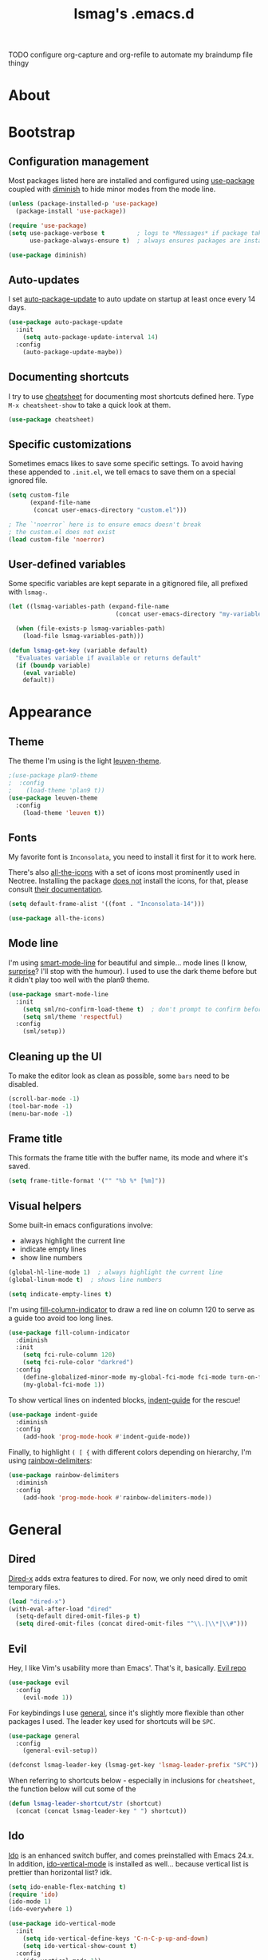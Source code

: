 #+TITLE: lsmag's .emacs.d
#+PROPERTY: header-args :tangle yes
#+OPTIONS: TOC:nil

TODO
configure org-capture and org-refile to automate my
braindump file thingy

* About
* Bootstrap
** Configuration management
   
Most packages listed here are installed and configured using [[https://github.com/jwiegley/use-package][use-package]]
coupled with [[https://github.com/emacsmirror/diminish][diminish]] to hide minor modes from the mode line.
   
#+BEGIN_SRC emacs-lisp
(unless (package-installed-p 'use-package)
  (package-install 'use-package))
  
(require 'use-package)
(setq use-package-verbose t         ; logs to *Messages* if package takes longer than 1s to load
      use-package-always-ensure t)  ; always ensures packages are installed
      
(use-package diminish)
#+END_SRC

** Auto-updates

I set [[https://github.com/rranelli/auto-package-update.el][auto-package-update]] to auto update on startup at least once every
14 days.

#+BEGIN_SRC emacs-lisp
(use-package auto-package-update
  :init
    (setq auto-package-update-interval 14)
  :config
    (auto-package-update-maybe))
#+END_SRC

** Documenting shortcuts
   
I try to use [[https://github.com/darksmile/cheatsheet][cheatsheet]] for documenting most shortcuts defined here.
Type =M-x cheatsheet-show= to take a quick look at them.

#+BEGIN_SRC emacs-lisp
(use-package cheatsheet)
#+END_SRC

** Specific customizations
   
Sometimes emacs likes to save some specific settings. To avoid
having these appended to =.init.el=, we tell emacs to save them
on a special ignored file.

#+BEGIN_SRC emacs-lisp
(setq custom-file
      (expand-file-name
       (concat user-emacs-directory "custom.el")))
       
; The `'noerror` here is to ensure emacs doesn't break
; the custom.el does not exist
(load custom-file 'noerror)
#+END_SRC

** User-defined variables
   
Some specific variables are kept separate in a gitignored file,
all prefixed with =lsmag-=.

#+BEGIN_SRC emacs-lisp
(let ((lsmag-variables-path (expand-file-name 
                              (concat user-emacs-directory "my-variables.el"))))

  (when (file-exists-p lsmag-variables-path)
    (load-file lsmag-variables-path)))
    
(defun lsmag-get-key (variable default)
  "Evaluates variable if available or returns default"
  (if (boundp variable)
    (eval variable)
    default))
#+END_SRC

* Appearance
** Theme
   
The theme I'm using is the light [[https://github.com/fniessen/emacs-leuven-theme][leuven-theme]]. 

#+BEGIN_SRC emacs-lisp
;(use-package plan9-theme
;  :config
;    (load-theme 'plan9 t))
(use-package leuven-theme
  :config
    (load-theme 'leuven t))
#+END_SRC

** Fonts
   
My favorite font is =Inconsolata=, you need to install it first for it
to work here.

There's also [[https://github.com/domtronn/all-the-icons.el][all-the-icons]] with a set of icons most prominently used
in Neotree. Installing the package _does not_ install the icons, for
that, please consult [[https://github.com/domtronn/all-the-icons.el#installing-fonts][their documentation]].

#+BEGIN_SRC emacs-lisp
(setq default-frame-alist '((font . "Inconsolata-14")))

(use-package all-the-icons)
#+END_SRC

** Mode line
   
I'm using [[https://github.com/Malabarba/smart-mode-line][smart-mode-line]] for beautiful and simple... mode lines (I
know, _surprise_? I'll stop with the humour). I used to use the dark
theme before but it didn't play too well with the plan9 theme.

#+BEGIN_SRC emacs-lisp
(use-package smart-mode-line
  :init
    (setq sml/no-confirm-load-theme t)  ; don't prompt to confirm before loading the theme
    (setq sml/theme 'respectful)
  :config
    (sml/setup))
#+END_SRC

** Cleaning up the UI
   
To make the editor look as clean as possible, some =bars= need to be disabled.

#+BEGIN_SRC emacs-lisp
(scroll-bar-mode -1)
(tool-bar-mode -1)
(menu-bar-mode -1)
#+END_SRC

** Frame title
   
This formats the frame title with the buffer name, its mode and where it's saved.
   
#+BEGIN_SRC emacs-lisp
(setq frame-title-format '("" "%b %* [%m]"))
#+END_SRC

** Visual helpers
   
Some built-in emacs configurations involve:
- always highlight the current line
- indicate empty lines
- show line numbers

#+BEGIN_SRC emacs-lisp
(global-hl-line-mode 1)  ; always highlight the current line
(global-linum-mode t)  ; shows line numbers

(setq indicate-empty-lines t)
#+END_SRC

I'm using [[https://github.com/alpaker/Fill-Column-Indicator][fill-column-indicator]] to draw a red line on column 120 to serve
as a guide too avoid too long lines.

#+BEGIN_SRC emacs-lisp
(use-package fill-column-indicator
  :diminish
  :init
    (setq fci-rule-column 120)
    (setq fci-rule-color "darkred")
  :config
    (define-globalized-minor-mode my-global-fci-mode fci-mode turn-on-fci-mode)
    (my-global-fci-mode 1))
#+END_SRC

To show vertical lines on indented blocks, [[https://github.com/zk-phi/indent-guide][indent-guide]] for the rescue!

#+BEGIN_SRC emacs-lisp
(use-package indent-guide
  :diminish
  :config
    (add-hook 'prog-mode-hook #'indent-guide-mode))
#+END_SRC

Finally, to highlight =( [ {= with different colors depending on hierarchy, I'm
using [[https://github.com/Fanael/rainbow-delimiters][rainbow-delimiters]]:

#+BEGIN_SRC emacs-lisp
(use-package rainbow-delimiters
  :diminish
  :config
    (add-hook 'prog-mode-hook #'rainbow-delimiters-mode))
#+END_SRC

* General
** Dired
   
[[https://www.gnu.org/software/emacs/manual/html_node/dired-x/][Dired-x]] adds extra features to dired. For now, we only need dired to
omit temporary files.

#+BEGIN_SRC emacs-lisp
(load "dired-x")
(with-eval-after-load "dired"
  (setq-default dired-omit-files-p t)
  (setq dired-omit-files (concat dired-omit-files "^\\.|\\*|\\#")))
#+END_SRC   

** Evil

Hey, I like Vim's usability more than Emacs'. That's it, basically. [[https://github.com/emacs-evil/evil][Evil repo]]

#+BEGIN_SRC emacs-lisp
(use-package evil
  :config
    (evil-mode 1))
#+END_SRC

For keybindings I use [[https://github.com/noctuid/general.el][general]], since it's slightly more flexible than
other packages I used. The leader key used for shortcuts will be =SPC=.

#+BEGIN_SRC emacs-lisp
(use-package general
  :config
    (general-evil-setup))
    
(defconst lsmag-leader-key (lsmag-get-key 'lsmag-leader-prefix "SPC"))
#+END_SRC

When referring to shortcuts below - especially in inclusions for =cheatsheet=,
the function below will cut some of the 

#+BEGIN_SRC emacs-lisp
(defun lsmag-leader-shortcut/str (shortcut)
  (concat (concat lsmag-leader-key " ") shortcut))
#+END_SRC

** Ido
   
[[https://www.emacswiki.org/emacs/InteractivelyDoThings][Ido]] is an enhanced switch buffer, and comes preinstalled with Emacs 24.x.
In addition, [[https://github.com/creichert/ido-vertical-mode.el][ido-vertical-mode]] is installed as well... because vertical
list is prettier than horizontal list? idk.

#+BEGIN_SRC emacs-lisp
(setq ido-enable-flex-matching t)
(require 'ido)
(ido-mode 1)
(ido-everywhere 1)

(use-package ido-vertical-mode
  :init
    (setq ido-vertical-define-keys 'C-n-C-p-up-and-down)
    (setq ido-vertical-show-count t)
  :config
    (ido-vertical-mode 1))
#+END_SRC

Finally, [[https://github.com/DarwinAwardWinner/ido-completing-read-plus][ido-completing-read+]] is installed for replacing emacs completion
for IDO... everywhere

#+BEGIN_SRC emacs-lisp
(use-package ido-completing-read+
  :config
    (ido-ubiquitous-mode 1))
#+END_SRC

The only IDO shortcut I need the most is to switch buffers:

#+BEGIN_SRC emacs-lisp
(general-nmap :prefix lsmag-leader-key
  "sb" 'ido-switch-buffer)
  
(cheatsheet-add
  :group 'Navigation
  :key (lsmag-leader-shortcut/str "sb")
  :description "Open switch buffer menu")
#+END_SRC

** Smex
   
[[https://github.com/nonsequitur/smex][Smex]] (built on top of ido) is used here as an =M-x= replacement.

#+BEGIN_SRC emacs-lisp
(use-package smex
  :bind
    ("M-x" . smex)
    ("M-X" . smex-major-mode-commands)
    ; and this is our old M-x, should we need it
    ("C-c C-c M-x" . execute-extended-command))
    
(cheatsheet-add-group 'Smex
  '(:key "M-x" :description "Opens smex to run commands")
  '(:key "M-X" :description "Open major mode commands list")
  '(:key "C-c C-c M-x" :description "Opens good ol' M-x instead of smex"))
#+END_SRC

** Which-key
   
The package [[https://github.com/justbur/emacs-which-key][which-key]] will show possible keybindings for your currently entered incomplete command.

#+BEGIN_SRC emacs-lisp
(use-package which-key
  :diminish
  :init
    (setq which-key-idle-delay 0.5)
  :config
    (which-key-mode))
#+END_SRC

** Eldoc
   
[[https://www.emacswiki.org/emacs/ElDoc][Eldoc]] is a minor mode that shows the argument list of the function call in the echo area.
Simple, but handy.

#+BEGIN_SRC emacs-lisp
(add-hook 'prog-mode-hook 'turn-on-eldoc-mode)
#+END_SRC

** Projectile
   
Used ostensibly for package management.

#+BEGIN_SRC emacs-lisp
(use-package projectile
  :config
    (projectile-global-mode))
    
(general-nmap :prefix lsmag-leader-key
  "pf" 'projectile-find-file)
  
(cheatsheet-add
  :group 'Navigation
  :key (lsmag-leader-shortcut/str "pf")
  :description "Open projectile menu to find files within a project")
#+END_SRC

** Switching workspaces

Kinda like virtual desktops, [[https://github.com/wasamasa/eyebrowse][https://github.com/wasamasa/eyebrowse]] allows me to maintain
multiple workspaces with independent frames.

#+BEGIN_SRC emacs-lisp
(use-package eyebrowse
  :init
    ; =t= here means eyebrowse will always open a new workspace clean with *Scratch*
    (setq eyebrowse-new-workspace t)
  :config
    (eyebrowse-mode))
    
(general-nmap :prefix lsmag-leader-key
  "1" 'eyebrowse-switch-to-window-config-1
  "2" 'eyebrowse-switch-to-window-config-2
  "3" 'eyebrowse-switch-to-window-config-3
  "4" 'eyebrowse-switch-to-window-config-4
  "5" 'eyebrowse-switch-to-window-config-5
  "6" 'eyebrowse-switch-to-window-config-6
  "7" 'eyebrowse-switch-to-window-config-7
  "8" 'eyebrowse-switch-to-window-config-8
  "9" 'eyebrowse-switch-to-window-config-9
  "0" 'eyebrowse-switch-to-window-config-0
  "ww" 'eyebrowse-switch-to-last-window-config
  "wc" 'eyebrowse-close-window-config)
  
(cheatsheet-add-group 'Navigation
  `(:key ,(lsmag-leader-shortcut/str "<number>") :description "Switch to workspace")
  `(:key ,(lsmag-leader-shortcut/str "ww") :description "Switch to last used workspace")
  `(:key ,(lsmag-leader-shortcut/str "wc") :description "Close current workspace"))
#+END_SRC

** File explorer
   
[[https://github.com/jaypei/emacs-neotree][Neotree]] opens a handy file explorer in a sidebar.. because sometimes we're not
in a project and that comes in handy, y'know?

#+BEGIN_SRC emacs-lisp
(use-package neotree
  :init
    (setq neo-theme 'icons))

(general-nmap :prefix lsmag-leader-key "pt" 'neotree-toggle)

(cheatsheet-add
  :group 'Navigation
  :key (lsmag-leader-shortcut/str "pt")
  :description "Toggle the NEOTree file explorer")
#+END_SRC

** Frame navigation
   
When navigating through two windows, =C-w C-w= (default from Evil) is great.  For more
than that, [[https://github.com/abo-abo/ace-window][ace-window]] is a likely better.
   
#+BEGIN_SRC emacs-lisp
(use-package ace-window
  :bind
    ("M-o" . ace-window))
    
(cheatsheet-add
  :group 'Navigation
  :key "M-o"
  :description "Navigate windows using ace-window")
#+END_SRC

** Code folding
   
[[https://github.com/gregsexton/origami.el][Origami]] is a more decent code-folding mode for Emacs.

#+BEGIN_SRC emacs-lisp
(use-package origami
  :diminish
  :config
    (global-origami-mode))
    
(general-nmap :prefix lsmag-leader-key
  "ff" 'origami-toggle-node
  "fo" 'origami-open-node
  "fc" 'origami-close-node
  "fro" 'origami-open-node-recursively
  "frc" 'origami-close-node-recursively)
  
(cheatsheet-add-group 'Folding
  `(:key ,(lsmag-leader-shortcut/str "ff") :description "Toggle folding")
  `(:key ,(lsmag-leader-shortcut/str "fo") :description "Opens a block")
  `(:key ,(lsmag-leader-shortcut/str "fc") :description "Closes a block")
  `(:key ,(lsmag-leader-shortcut/str "fro") :description "Recursively opens a block")
  `(:key ,(lsmag-leader-shortcut/str "frc") :description "Recursively closes a block"))
#+END_SRC

** Finding definitions in a file
   
[[https://github.com/bmag/imenu-list][imenu-list]] creates a buffer containing the current buffer's [[https://www.gnu.org/software/emacs/manual/html_node/emacs/Imenu.html][imenu]]
entries.  Useful for finding definitions in a file.

#+BEGIN_SRC emacs-lisp
(use-package imenu-list
  :diminish)
  
(general-nmap :prefix lsmag-leader-key
  "pa" 'imenu-list-smart-toggle)
  
; Yes, I am repeating the same function with a different binding here,
; and I don't remember why I did that :(
(general-nmap
  "C-'" 'imenu-list-smart-toggle)
  
(cheatsheet-add
  :group 'Navigation
  :key (lsmag-leader-shortcut/str "pa")
  :description "Toggle imenu with up-to-date file's tags")
#+END_SRC

** Spell checker
   
=Aspell= is my preferred spell checker. If not available, emacs will
check for =hunspell= instead.

I also set the spell checker to check comments and strings on prog
modes (when editing programming language files) and on Org files.
   
#+BEGIN_SRC emacs-lisp
(cond
  ((executable-find "aspell")
    (setq ispell-program-name "aspell"))

  ((executable-find "hunspell")
    (setq ispell-program-name "hunspell"))

  (t
    (setq ispell-program-name nil)))
    
(add-hook 'prog-mode-hook
  (lambda ()
    (flyspell-prog-mode)))
#+END_SRC

** Syntax checker
   
Easy enough, [[http://www.flycheck.org/en/latest/][flycheck]] is used globally. I've also added
[[https://github.com/flycheck/flycheck-pos-tip][flycheck-pos-tip]] for sweet syntax check pop-ups.
   
#+BEGIN_SRC emacs-lisp
(use-package flycheck
  :config
    (global-flycheck-mode))
    
(use-package flycheck-pos-tip
  :diminish
  :config
    (with-eval-after-load 'flycheck
      (flycheck-pos-tip-mode)))
#+END_SRC

** Text completion
   
[[https://company-mode.github.io/][Company]] is the main framework here. A few other specialized packages
will be installed when needed, depending on
language. [[https://github.com/expez/company-quickhelp][company-quickhelp]] extends company by adding completion
pop-ups.

#+BEGIN_SRC emacs-lisp
(use-package company)

(use-package company-quickhelp
  :config
    (company-quickhelp-mode))
#+END_SRC

* Programming
** Python
   
Packages: [[https://github.com/proofit404/anaconda-mode][Anaconda-mode]] and [[https://github.com/proofit404/company-anaconda][company-anaconda]]

#+BEGIN_SRC emacs-lisp
(use-package anaconda-mode
  :config
    (add-hook 'python-mode-hook 'anaconda-mode)
    (add-hook 'python-mode-hook 'anaconda-eldoc-mode))

(use-package company-anaconda
  :config
    (with-eval-after-load 'company
      (add-to-list 'company-backends 'company-anaconda)))
#+END_SRC

** Javascript
   
Packages: [[https://github.com/mooz/js2-mode][js2-mode]] and [[https://github.com/proofit404/company-tern][company-tern]]

#+BEGIN_SRC emacs-lisp
(use-package js2-mode
  :config
    (setq js-indent-level 2))

(use-package company-tern
  :config
    (with-eval-after-load 'company
      (add-to-list 'company-backends 'company-tern)))
#+END_SRC
   
** Front-end
   
Packages: [[http://web-mode.org/][web-mode]] and [[https://github.com/AdamNiederer/vue-mode][vue-mode]]
   
#+BEGIN_SRC emacs-lisp
(use-package web-mode
  :config
    (require 'web-mode)
    (add-to-list 'auto-mode-alist '("\\.phtml\\'" . web-mode))
    (add-to-list 'auto-mode-alist '("\\.tpl\\.php\\'" . web-mode))
    (add-to-list 'auto-mode-alist '("\\.[agj]sp\\'" . web-mode))
    (add-to-list 'auto-mode-alist '("\\.as[cp]x\\'" . web-mode))
    (add-to-list 'auto-mode-alist '("\\.erb\\'" . web-mode))
    (add-to-list 'auto-mode-alist '("\\.mustache\\'" . web-mode))
    (add-to-list 'auto-mode-alist '("\\.djhtml\\'" . web-mode)))

(use-package vue-mode)
#+END_SRC

** Elixir
   
Packages: [[https://github.com/elixir-editors/emacs-elixir][elixir-mode]] an [[https://github.com/tonini/alchemist.el][alchemist]]

#+BEGIN_SRC emacs-lisp
(use-package elixir-mode)
(use-package alchemist)
#+END_SRC

** Markdown
   
Package: [[https://jblevins.org/projects/markdown-mode/][markdown-mode]]
   
#+BEGIN_SRC emacs-lisp
(use-package markdown-mode
  :commands (markdown-mode gfm-mode)
  :mode (("README\\.md\\'" . gfm-mode)
         ("\\.md\\'" . markdown-mode)
         ("\\.markdown\\'" . markdown-mode))
  :init (setq markdown-command "multimarkdown"))
#+END_SRC

* Org
  
#+BEGIN_SRC emacs-lisp
(require 'org)
     
(add-hook 'org-mode-hook
  (lambda ()
    (flyspell-mode)))
#+END_SRC

** Org-capture
   
I maintain an org file with a specific format as a planner.  To help
me keep it organized, I use =org-capture= and =org-refile= tied together
with a few custom functions.

#+BEGIN_SRC emacs-lisp
(setq lsmag-org-planner-path
  (lsmag-get-key 'lsmag-org-planner-path "~/planner.org"))

(setq org-capture-templates
  '(("t"
     "Journal todo"
     entry
     (file+olp lsmag-org-planner-path "Journal" "Next")
     "*** TODO %? %^g"
     :prepend t)
    ("r"
     "Reminder"
     entry
     (file+headline lsmag-org-planner-path "Reminders")
     "** %?"
     :prepend t)
    ("d"
     "Braindump"
     entry
     (file+headline lsmag-org-planner-path "Braindump")
     "** %?"
     :prepend t)))
#+END_SRC

** Custom settings for my planner

The functions below all revolve around =lsmag-org-mark-as-done=, and
it fills a very specific need for my planner file.

In short, I keep tasks in a heading called =Next= and move them to a
nearby =Done= heading once they're done. The done tasks are grouped by
week, so the code below takes care of handling that, all at once, for
me: marking the task as done then moving it to its week heading under
=Done=.

To understand more about how I use my planner file, [[file:README-planner.org][please read here]].

Also: this whole code can probably be a lot simpler, but it was my
first time actually writing elisp and I'm proud with the results.
Anyway, feedback is always welcome :)

#+BEGIN_SRC emacs-lisp
(setq org-refile-use-outline-path 'file)
(setq org-outline-path-complete-in-steps nil)
(setq org-refile-targets '((nil . (:maxlevel . 4))))

(defun lsmag-org-has-subheading-p ()
  "Simply checks if heading has children"
  (save-excursion
    (org-goto-first-child)))
      
(defun lsmag-org-in-next-heading-p ()
  "Checks whether current pointer is under a NEXT heading (case insensitive"
  (save-excursion
    (outline-up-heading 1)
    (let* ((heading (org-element-at-point))
           (title (downcase (org-element-property :title heading))))

      (if (string-equal title "next") t nil))))

(defun lsmag-org-current-week-string ()
  "Uses GNU date to format the current week's header from Monday to Sunday"
  (shell-command-to-string
    "echo -n $(date --date=\"-$(($(date +%u) - 1)) day\" \"+%d %B %Y\") - $(date -dsunday \"+%d %B %Y\")"))

(defun lsmag-org-check-current-week-done-heading-p ()
  "Checks whether top heading under DONE archive represents current week"
  (save-excursion
    ; assumes pointer is on heading under Next, so it has to move up
    ; then forward to point to Done
    (outline-up-heading 1)
    (org-forward-heading-same-level 1)

    ; move to first subheading and grab it
    (if (lsmag-org-has-subheading-p)
      (progn
        (org-down-element)
        (let* ((heading (org-element-at-point))
               (title (org-element-property :title heading)))

          (if (string-equal title (lsmag-org-current-week-string)) t nil)))
      ; if there's no heading, just return falsy
      nil)))
    
(defun lsmag-org-create-current-week-done-heading-above ()
  "Creates a new weekly subheading as the first child"
  (save-excursion
    ; assumes pointer is on heading under Next, so it has to move up
    ; then forward to point to Done
    (outline-up-heading 1)
    (org-forward-heading-same-level 1)
    
    ; Descend to first element
    (org-down-element)
    ; insert new heading right above
    (org-insert-heading)
    
    ; actually add text to it
    (move-end-of-line nil)
    (insert (lsmag-org-current-week-string))))

(defun lsmag-org-create-current-week-done-heading-new ()
  "Creates a new weekly subheading when target header has no child headings"
  (save-excursion
    ; assumes pointer is on heading under Next, so it has to move up
    ; then forward to point to Done
    (outline-up-heading 1)
    (org-forward-heading-same-level 1)
    
    ; insert new heading and demote it (goes under Done)
    (org-insert-heading-after-current)
    (org-demote)
    
    ; actually add text to it
    (move-end-of-line nil)
    (insert (lsmag-org-current-week-string))))

(defun lsmag-org-create-current-week-done-heading ()
  "Creates a new weekly heading inside the DONE archive"
  (interactive)
  (let ((has-subheading
          (save-excursion
            (outline-up-heading 1)
            (org-forward-heading-same-level 1)
            (lsmag-org-has-subheading-p))))

    (if has-subheading
      (lsmag-org-create-current-week-done-heading-above)
      (lsmag-org-create-current-week-done-heading-new))))
    
(defun lsmag-org-refile-to-current-week-heading ()
  "Refile current heading to weekly DONE archive"
  (interactive)
  (let ((target (save-excursion
                  (outline-up-heading 1)
                  (org-forward-heading-same-level 1)
                  (org-down-element)
		  (point))))

    (org-refile nil nil
      (list nil (buffer-file-name) nil target))))
    
(defun lsmag-org-mark-as-done ()
  "Mark current heading as DONE and refile it to weekly DONE archive"
  (interactive)
  (when (not (lsmag-org-check-current-week-done-heading-p))
    (lsmag-org-create-current-week-done-heading))
    
  (if (not (lsmag-org-in-next-heading-p))
    (display-warning :warning "Won't refile, not in a task under Next level")
    (progn
      (org-todo 'done)
      (lsmag-org-refile-to-current-week-heading))))
  
(general-nmap :prefix lsmag-leader-key
  "oc" 'org-capture
  "or" 'org-refile
  "od" 'lsmag-org-mark-as-done)
  
(cheatsheet-add-group 'Org
  `(:key ,(lsmag-leader-shortcut/str "oc") :description "Call org-capture")
  `(:key ,(lsmag-leader-shortcut/str "or") :description "Call org-refile")
  `(:key ,(lsmag-leader-shortcut/str "od") :description "Mark current task as done and archive it in the planner"))
#+END_SRC

* Applications
** Elfeed
   
[[https://github.com/skeeto/elfeed][Elfeed]] is a feed reader. [[https://github.com/remyhonig/elfeed-org][Elfeed-org]] allows me to configure elfeed
using org files <3

#+BEGIN_SRC emacs-lisp
(use-package elfeed)
(use-package elfeed-org
  :config
    (elfeed-org)
    ; The code below was copied from
    ; https://github.com/jojojames/evil-collection/blob/master/evil-collection-elfeed.el
    (evil-set-initial-state 'elfeed-search-mode 'motion)

    (evil-define-key 'motion elfeed-search-mode-map
      ;; open
      (kbd "<return>") 'elfeed-search-show-entry
      (kbd "S-<return>") 'elfeed-search-browse-url
      "go" 'elfeed-search-browse-url

      "y" 'elfeed-search-yank

      ;; filter
      "s" 'elfeed-search-live-filter
      "S" 'elfeed-search-set-filter

      ;; refresh
      "gR" 'elfeed-search-fetch ; TODO: Which update function is more useful?
      "gr" 'elfeed-search-update--force

      ;; quit
      "q" 'quit-window
      "ZQ" 'quit-window
      "ZZ" 'quit-window)

    (evil-define-key '(motion visual) elfeed-search-mode-map
      "+" 'elfeed-search-tag-all
      "-" 'elfeed-search-untag-all
      "U" 'elfeed-search-tag-all-unread
      "u" 'elfeed-search-untag-all-unread)

    (evil-set-initial-state 'elfeed-show-mode 'motion)
    (evil-define-key 'motion elfeed-show-mode-map
      (kbd "S-<return>") 'elfeed-show-visit
      "go" 'elfeed-show-visit

      ;; filter
      "s" 'elfeed-show-new-live-search

      "y" 'elfeed-show-yank

      "+" 'elfeed-show-tag
      "-" 'elfeed-show-untag

      "A" 'elfeed-show-add-enclosure-to-playlist
      "P" 'elfeed-show-play-enclosure
      "d" 'elfeed-show-save-enclosure

      "]" 'elfeed-show-next
      "[" 'elfeed-show-prev
      "gj" 'elfeed-show-next
      "gk" 'elfeed-show-prev
      (kbd "C-j") 'elfeed-show-next
      (kbd "C-k") 'elfeed-show-prev

      ;; refresh
      "gr" 'elfeed-show-refresh

      ;; quit
      "q" 'elfeed-kill-buffer
      "ZQ" 'elfeed-kill-buffer
      "ZZ" 'elfeed-kill-buffer))
#+END_SRC
 
** TODO Ranger
** TODO Magit
* Custom functions
** Splitting windows
   
Evil's default behavior on splitting doesn't focus on the new window
when created. These functions fix this:

#+BEGIN_SRC emacs-lisp
(defun lsmag-do-split ()
  "Splits horizontally and focuses on the new window"
  (interactive)
  (evil-window-split)
  (evil-window-down 1))
  
(defun lsmag-do-vsplit ()
  "Splits vertically and focuses on the new window"
  (interactive)
  (evil-window-vsplit)
  (evil-window-right 1))
  
(general-nmap :prefix lsmag-leader-key
  "vv" 'lsmag-do-vsplit
  "ss" 'lsmag-do-split)  
  
(cheatsheet-add-group 'Splitting
  `(:key ,(lsmag-leader-shortcut/str "vv") :description "Split windows vertically")
  `(:key ,(lsmag-leader-shortcut/str "ss") :description "Split windows horizontally"))
#+END_SRC
